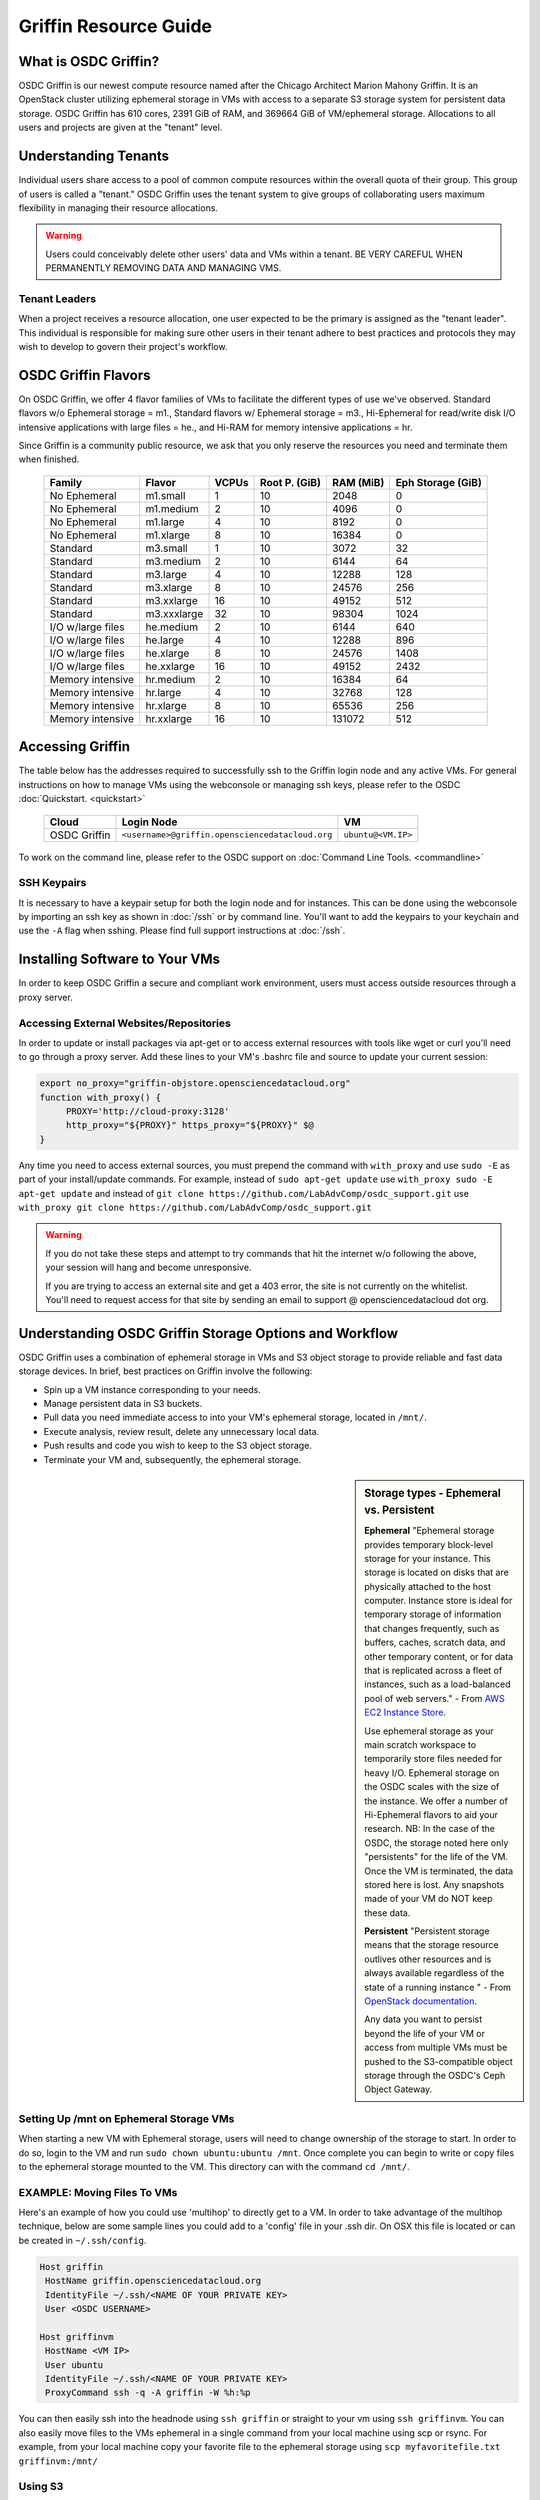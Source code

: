 Griffin Resource Guide 
============================

.. _griffin:

What is OSDC Griffin?
-----------------------

OSDC Griffin is our newest compute resource named after the Chicago Architect Marion Mahony Griffin.  It is an OpenStack cluster utilizing ephemeral storage in VMs 
with access to a separate S3 storage system for persistent data storage.    OSDC Griffin has 610 cores, 2391 GiB of RAM, and 
369664 GiB of VM/ephemeral storage.  Allocations to all users and projects are given at the "tenant" level. 

Understanding Tenants 
-----------------------

Individual users share access to a pool of common compute resources within the overall quota of their group.  This group of users is called a "tenant."   
OSDC Griffin uses the tenant system to give groups of collaborating users maximum flexibility in managing their resource allocations.   

..  warning::
	
		Users could conceivably delete other users' data and VMs within a tenant.   BE VERY CAREFUL
		WHEN PERMANENTLY REMOVING DATA AND MANAGING VMS. 


Tenant Leaders
^^^^^^^^^^^^^^

When a project receives a resource allocation, one user expected to be the primary is assigned as the "tenant leader".   This individual 
is responsible for making sure other users in their tenant adhere to best practices and protocols they may wish to develop to 
govern their project's workflow. 

OSDC Griffin Flavors
----------------------

On OSDC Griffin, we offer 4 flavor families of VMs to facilitate the different types of 
use we've observed.    Standard flavors w/o Ephemeral storage = m1., Standard flavors w/ Ephemeral storage = m3., Hi-Ephemeral for read/write disk I/O intensive applications with large files = he., and Hi-RAM for memory intensive applications = hr. 

Since Griffin is a community public resource, we ask that you only reserve the resources you need and terminate them when finished. 
 
  ===================    =============  ========  ===============  ============ ==================
  Family                 Flavor         VCPUs     Root P. (GiB)    RAM (MiB)    Eph Storage (GiB)      
  ===================    =============  ========  ===============  ============ ==================
  No Ephemeral		 m1.small	1	  10		   2048		0
  No Ephemeral		 m1.medium	2	  10		   4096		0
  No Ephemeral		 m1.large	4	  10		   8192		0  
  No Ephemeral		 m1.xlarge	8	  10		   16384	0
  Standard               m3.small       1         10               3072         32
  Standard               m3.medium      2         10               6144         64
  Standard               m3.large       4         10               12288        128
  Standard               m3.xlarge      8         10               24576        256
  Standard               m3.xxlarge	16	  10	           49152        512
  Standard               m3.xxxlarge    32        10	           98304        1024
  I/O w/large files      he.medium      2         10               6144         640
  I/O w/large files      he.large       4         10               12288        896
  I/O w/large files      he.xlarge      8         10               24576        1408
  I/O w/large files      he.xxlarge	16	  10	           49152        2432
  Memory intensive       hr.medium      2         10               16384        64
  Memory intensive       hr.large       4         10               32768        128
  Memory intensive       hr.xlarge      8         10               65536        256
  Memory intensive       hr.xxlarge	16	  10	           131072       512
  ===================    =============  ========  ===============  ============ ==================


Accessing Griffin
-------------------
The table below has the addresses required to successfully ssh to the Griffin login node and any active VMs. 
For general instructions on how to manage VMs using the webconsole or managing ssh keys, please 
refer to the OSDC :doc:`Quickstart. <quickstart>`  


  ====================  =====================================================  ======================
  Cloud                 Login Node                             				  VM 
  ====================  =====================================================  ======================
  OSDC Griffin          ``<username>@griffin.opensciencedatacloud.org``        ``ubuntu@<VM.IP>`` 
  ====================  =====================================================  ======================


To work on the command line, please refer to the OSDC support 
on :doc:`Command Line Tools. <commandline>`

SSH Keypairs 
^^^^^^^^^^^^

It is necessary to have a keypair setup for both the login node and for instances.   This can be done using the webconsole 
by importing an ssh key as shown in :doc:`/ssh` or by command line.   You'll want to add the keypairs to your keychain and use the ``-A`` flag when sshing.   Please find full support instructions at :doc:`/ssh`.

.. _griffinproxy:

Installing Software to Your VMs
----------------------------------------------

In order to keep OSDC Griffin a secure and compliant work environment, users must access outside resources through a proxy server.  

Accessing External Websites/Repositories
^^^^^^^^^^^^^^^^^^^^^^^^^^^^^^^^^^^^^^^^

In order to update or install packages via apt-get or to access external resources with tools like wget or curl you'll need
to go through a proxy server.   Add these lines to your VM's .bashrc file and source to update your current session:

.. code-block:: bash

    export no_proxy="griffin-objstore.opensciencedatacloud.org"
    function with_proxy() {
         PROXY='http://cloud-proxy:3128'
         http_proxy="${PROXY}" https_proxy="${PROXY}" $@
    }


Any time you need to access external sources, you must prepend the command with ``with_proxy`` and use ``sudo -E`` as part of your install/update commands.  For example,  instead of ``sudo apt-get update`` use ``with_proxy sudo -E apt-get update`` and instead of ``git clone https://github.com/LabAdvComp/osdc_support.git`` use ``with_proxy git clone https://github.com/LabAdvComp/osdc_support.git``

..  warning:: 
	
	If you do not take these steps and attempt to try commands that hit the internet w/o following the above, your session will hang and become unresponsive.
	
	If you are trying to access an external site and get a 403 error, the site is not currently on the 
	whitelist.   You'll need to request access for that site by sending an email to 
	support @ opensciencedatacloud dot org.


Understanding OSDC Griffin Storage Options and Workflow
------------------------------------------------------

OSDC Griffin uses a combination of ephemeral storage in VMs and S3 object storage to
provide reliable and fast data storage devices.   In brief, best practices on Griffin involve the following:

* Spin up a VM instance corresponding to your needs.
* Manage persistent data in S3 buckets.
* Pull data you need immediate access to into your VM's ephemeral storage, located in ``/mnt/``.
* Execute analysis, review result, delete any unnecessary local data.
* Push results and code you wish to keep to the S3 object storage.
* Terminate your VM and, subsequently, the ephemeral storage. 

.. sidebar:: Storage types - Ephemeral vs. Persistent
	
		**Ephemeral**
		"Ephemeral storage provides temporary block-level storage for your instance.   This storage is located on disks 
		that are physically attached to the host computer. Instance store is ideal for temporary storage of information 
		that changes frequently, such as buffers, caches, scratch data, and other temporary content, or for data that 
		is replicated across a fleet of instances, such as a load-balanced pool of web servers." - From `AWS EC2 
		Instance Store <http://docs.aws.amazon.com/AWSEC2/latest/UserGuide/InstanceStorage.html>`_. 

		Use ephemeral storage as your main scratch workspace to temporarily store files needed for heavy I/O.  Ephemeral storage on the OSDC scales with the size of the instance.   We offer a number of Hi-Ephemeral flavors to 
		aid your research.   NB: In the case of the OSDC, the storage noted here only "persistents" for the life of the VM.   Once the VM is 
		terminated, the data stored here is lost.  Any snapshots made of your VM do NOT keep these data. 
		
		**Persistent**
		"Persistent storage means that the storage resource outlives other resources and is always available regardless 
		of the state of a running instance " - From `OpenStack documentation 
		<http://docs.openstack.org/openstack-ops/content/storage_decision.html>`_.   
		
		Any data you want to persist beyond the life of your VM or access from multiple VMs must be pushed to the S3-compatible object storage through the OSDC's Ceph Object Gateway.

Setting Up /mnt on Ephemeral Storage VMs
^^^^^^^^^^^^^^^^^^^^^^^^^^^^^^^^^^^^^^^^
When starting a new VM with Ephemeral storage, users will need to change ownership of the storage to start.   In order to do so, login to the VM and run ``sudo chown ubuntu:ubuntu /mnt``.    Once complete you can begin to write or copy files to the ephemeral storage mounted to the VM.   This directory can with the command ``cd /mnt/``.  

EXAMPLE: Moving Files To VMs
^^^^^^^^^^^^^^^^^^^^^^^^^^^^^

Here's an example of how you could use 'multihop' to directly get to a VM.   In order to take advantage 
of the multihop technique, below are some sample lines you could add to a 'config' file in your .ssh dir.   
On OSX this file is located or can be created in ``~/.ssh/config``.

.. code-block:: bash

    Host griffin
     HostName griffin.opensciencedatacloud.org
     IdentityFile ~/.ssh/<NAME OF YOUR PRIVATE KEY>
     User <OSDC USERNAME>
     
    Host griffinvm
     HostName <VM IP>
     User ubuntu
     IdentityFile ~/.ssh/<NAME OF YOUR PRIVATE KEY>
     ProxyCommand ssh -q -A griffin -W %h:%p

You can then easily ssh into the headnode using ``ssh griffin`` or straight to your vm using ``ssh griffinvm``. You can also easily move files to the VMs ephemeral in a single command from your local machine using scp or rsync.  For example, from your local machine copy your favorite file to the ephemeral storage using ``scp myfavoritefile.txt griffinvm:/mnt/`` 

Using S3
^^^^^^^^

The OSDC Ceph Object Gateway supports a RESTful API that is basically compatible with Amazon's S3 API, with some limitations.  To push and pull data to the object storage, please refer to the `Ceph S3 API documentation <http://ceph.com/docs/master/radosgw/s3/>`_.  The documentation also provides example scripts in Python using the boto library as well as other common languages.

To access S3, you only need your S3 credentials (access key and secret key) and the gateway.  S3 credentials are dropped into the home directory of the tenant leader on the login node in a file named ``s3creds.txt``.  The gateway for the object store is "griffin-objstore.opensciencedatacloud.org".

Accessing the Public Data Commons
---------------------------------

The current version of the OSDC Public Data Commons is not automounted to Griffin virtual machines.  To access any data hosted there, refer to the external download instructions on the `OSDC Public Data Commons webpages <https://www.opensciencedatacloud.org/publicdata/>`_.
